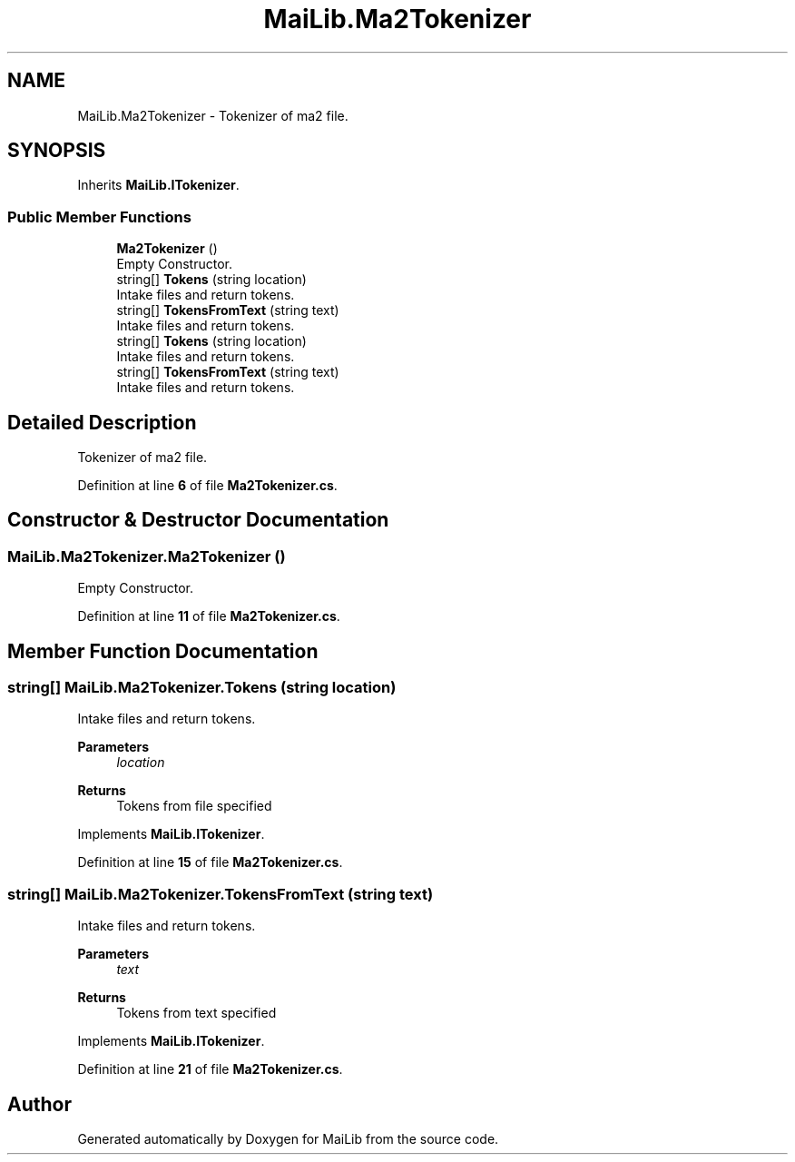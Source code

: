 .TH "MaiLib.Ma2Tokenizer" 3 "Sun Feb 5 2023" "Version 1.0.4.0" "MaiLib" \" -*- nroff -*-
.ad l
.nh
.SH NAME
MaiLib.Ma2Tokenizer \- Tokenizer of ma2 file\&.  

.SH SYNOPSIS
.br
.PP
.PP
Inherits \fBMaiLib\&.ITokenizer\fP\&.
.SS "Public Member Functions"

.in +1c
.ti -1c
.RI "\fBMa2Tokenizer\fP ()"
.br
.RI "Empty Constructor\&. "
.ti -1c
.RI "string[] \fBTokens\fP (string location)"
.br
.RI "Intake files and return tokens\&. "
.ti -1c
.RI "string[] \fBTokensFromText\fP (string text)"
.br
.RI "Intake files and return tokens\&. "
.in -1c
.in +1c
.ti -1c
.RI "string[] \fBTokens\fP (string location)"
.br
.RI "Intake files and return tokens\&. "
.ti -1c
.RI "string[] \fBTokensFromText\fP (string text)"
.br
.RI "Intake files and return tokens\&. "
.in -1c
.SH "Detailed Description"
.PP 
Tokenizer of ma2 file\&. 
.PP
Definition at line \fB6\fP of file \fBMa2Tokenizer\&.cs\fP\&.
.SH "Constructor & Destructor Documentation"
.PP 
.SS "MaiLib\&.Ma2Tokenizer\&.Ma2Tokenizer ()"

.PP
Empty Constructor\&. 
.PP
Definition at line \fB11\fP of file \fBMa2Tokenizer\&.cs\fP\&.
.SH "Member Function Documentation"
.PP 
.SS "string[] MaiLib\&.Ma2Tokenizer\&.Tokens (string location)"

.PP
Intake files and return tokens\&. 
.PP
\fBParameters\fP
.RS 4
\fIlocation\fP 
.RE
.PP
\fBReturns\fP
.RS 4
Tokens from file specified
.RE
.PP

.PP
Implements \fBMaiLib\&.ITokenizer\fP\&.
.PP
Definition at line \fB15\fP of file \fBMa2Tokenizer\&.cs\fP\&.
.SS "string[] MaiLib\&.Ma2Tokenizer\&.TokensFromText (string text)"

.PP
Intake files and return tokens\&. 
.PP
\fBParameters\fP
.RS 4
\fItext\fP 
.RE
.PP
\fBReturns\fP
.RS 4
Tokens from text specified
.RE
.PP

.PP
Implements \fBMaiLib\&.ITokenizer\fP\&.
.PP
Definition at line \fB21\fP of file \fBMa2Tokenizer\&.cs\fP\&.

.SH "Author"
.PP 
Generated automatically by Doxygen for MaiLib from the source code\&.
